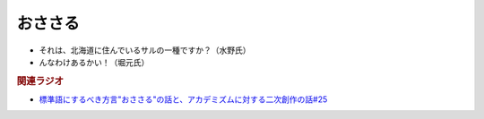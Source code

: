 おささる
===================
.. glossary::
  おささる : お

* それは、北海道に住んでいるサルの一種ですか？（水野氏）
* んなわけあるかい！（堀元氏）


.. rubric:: 関連ラジオ
* `標準語にするべき方言"おささる"の話と、アカデミズムに対する二次創作の話#25`_

.. _標準語にするべき方言"おささる"の話と、アカデミズムに対する二次創作の話#25: https://www.youtube.com/watch?v=9QWgnPhAh0s

